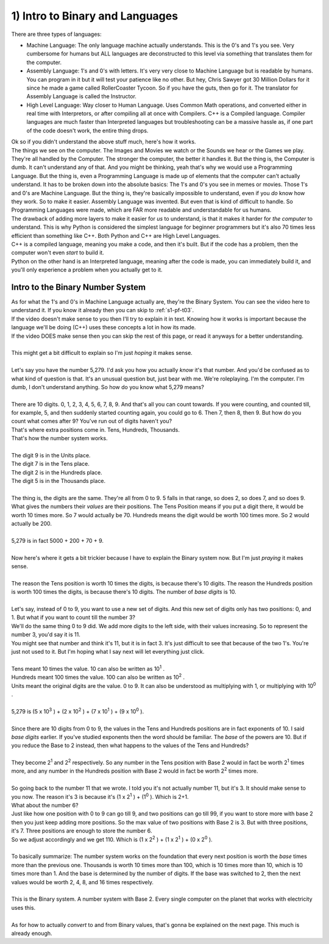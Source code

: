 .. _s1-pf-t01:

1) Intro to Binary and Languages
--------------------------------

| There are three types of languages:
*    Machine Language: The only language machine actually understands. This is the 0's and 1's you see. Very cumbersome for humans but ALL languages are deconstructed to this level via something that translates them for the computer.
*    Assembly Language: 1's and 0's with letters. It's very very close to Machine Language but is readable by humans. You can program in it but it will test your patience like no other. But hey, Chris Sawyer got 30 Million Dollars for it since he made a game called RollerCoaster Tycoon. So if you have the guts, then go for it. The translator for Assembly Language is called the Instructor.
*    High Level Language: Way closer to Human Language. Uses Common Math operations, and converted either in real time with Interpretors, or after compiling all at once with Compilers. C++ is a Compiled language. Compiler languages are much faster than Interpreted languages but troubleshooting can be a massive hassle as, if one part of the code doesn't work, the entire thing drops.

| Ok so if you didn't understand the above stuff much, here's how it works.
| The things we see on the computer. The Images and Movies we watch or the Sounds we hear or the Games we play. They're all handled by the Computer. The stronger the computer, the better it handles it. But the thing is, the Computer is dumb. It can't understand any of that. And you might be thinking, yeah that's why we would use a Programming Language. But the thing is, even a Programming Language is made up of elements that the computer can't actually understand. It has to be broken down into the absolute basics: The 1's and 0's you see in memes or movies. Those 1's and 0's are Machine Language. But the thing is, they're basically impossible to understand, even if you *do* know how they work. So to make it easier. Assembly Language was invented. But even that is kind of difficult to handle. So Programming Languages were made, which are FAR more readable and understandable for us humans.
| The drawback of adding more layers to make it easier for *us* to understand, is that it makes it harder for *the computer* to understand. This is why Python is considered the simplest language for beginner programmers but it's also 70 times less efficient than something like C++. Both Python and C++ are High Level Languages. 
| C++ is a compiled language, meaning you make a code, and then it's built. But if the code has a problem, then the computer won't even *start* to build it. 
| Python on the other hand is an Interpreted language, meaning after the code is made, you can immediately build it, and you'll only experience a problem when you actually get to it.

Intro to the Binary Number System
"""""""""""""""""""""""""""""""""

| As for what the 1's and 0's in Machine Language actually are, they're the Binary System. You can see the video here to understand it. If you know it already then you can skip to :ref:`s1-pf-t03`.

.. raw:: html

    <div style="position: relative; padding-bottom: 0%; height: 0; overflow: hidden; max-width: 100%; height: auto;">
        <iframe width="640" height="360" src="https://www.youtube.com/embed/LpuPe81bc2w" title="Binary Numbers and Base Systems as Fast as Possible" frameborder="0" allow="accelerometer; autoplay; clipboard-write; encrypted-media; gyroscope; picture-in-picture" allowfullscreen></iframe>
    </div>

| If the video doesn't make sense to you then I'll try to explain it in text. Knowing how it works is important because the language we'll be doing (C++) uses these concepts a lot in how its made.
| If the video DOES make sense then you can skip the rest of this page, or read it anyways for a better understanding.
|
| This might get a bit difficult to explain so I'm just *hoping* it makes sense.
|
| Let's say you have the number 5,279. I'd ask you how you actually *know* it's that number. And you'd be confused as to what kind of question is that. It's an unusual question but, just bear with me. We're roleplaying. I'm the computer. I'm dumb, I don't understand anything. So how do you know what 5,279 means?
|
| There are 10 digits. 0, 1, 2, 3, 4, 5, 6, 7, 8, 9. And that's all you can count towards. If you were counting, and counted till, for example, 5, and then suddenly started counting again, you could go to 6. Then 7, then 8, then 9. But how do you count what comes after 9? You've run out of digits haven't you?
| That's where extra positions come in. Tens, Hundreds, Thousands.
| That's how the number system works.
|
| The digit 9 is in the Units place.
| The digit 7 is in the Tens place.
| The digit 2 is in the Hundreds place.
| The digit 5 is in the Thousands place.
|
| The thing is, the digits are the same. They're all from 0 to 9. 5 falls in that range, so does 2, so does 7, and so does 9. What gives the numbers their *values* are their positions. The Tens Position means if you put a digit there, it would be worth 10 times more. So 7 would actually be 70. Hundreds means the digit would be worth 100 times more. So 2 would actually be 200.
|
| 5,279 is in fact 5000 + 200 + 70 + 9.
|
| Now here's where it gets a bit trickier because I have to explain the Binary system now. But I'm just *praying* it makes sense.
|
| The reason the Tens position is worth 10 times the digits, is because there's 10 digits. The reason the Hundreds position is worth 100 times the digits, is because there's 10 digits. The number of *base digits* is 10.
|
| Let's say, instead of 0 to 9, you want to use a new set of digits. And this new set of digits only has two positions: 0, and 1. But what if you want to count till the number 3?
| We'll do the same thing 0 to 9 did. We add more digits to the left side, with their values increasing. So to represent the number 3, you'd say it is 11. 
| You might see that number and think it's 11, but it is in fact 3. It's just difficult to see that because of the two 1's. You're just not used to it. But I'm hoping what I say next will let everything just click.
|
| Tens meant 10 times the value. 10 can also be written as 10\ :sup:`1` \.
| Hundreds meant 100 times the value. 100 can also be written as 10\ :sup:`2` \.
| Units meant the original digits are the value. 0 to 9. It can also be understood as multiplying with 1, or multiplying with 10\ :sup:`0` \.
|
| 5,279 is (5 x 10\ :sup:`3` \) + (2 x 10\ :sup:`2` \) + (7 x 10\ :sup:`1` \) + (9 x 10\ :sup:`0` \).
|
| Since there are 10 digits from 0 to 9, the values in the Tens and Hundreds positions are in fact exponents of 10. I said *base digits* earlier. If you've studied exponents then the word should be familiar. The *base* of the powers are 10. But if you reduce the Base to 2 instead, then what happens to the values of the Tens and Hundreds?
|
| They become 2\ :sup:`1` \ and 2\ :sup:`2` \ respectively. So any number in the Tens position with Base 2 would in fact be worth 2\ :sup:`1` \ times more, and any number in the Hundreds position with Base 2 would in fact be worth 2\ :sup:`2` \ times more.
|
| So going back to the number 11 that we wrote. I told you it's not actually number 11, but it's 3. It should make sense to you now. The reason it's 3 is because it's (1 x 2\ :sup:`1` \) + (1\ :sup:`0` \). Which is 2+1.
| What about the number 6?
| Just like how one position with 0 to 9 can go till 9, and two positions can go till 99, if you want to store more with base 2 then you just keep adding more positions. So the max value of two positions with Base 2 is 3. But with three positions, it's 7. Three positions are enough to store the number 6.
| So we adjust accordingly and we get 110. Which is (1 x 2\ :sup:`2` \) + (1 x 2\ :sup:`1` \) + (0 x 2\ :sup:`0` \).
|
| To basically summarize: The number system works on the foundation that every next position is worth the *base* times more than the previous one. Thousands is worth 10 times more than 100, which is 10 times more than 10, which is 10 times more than 1. And the base is determined by the number of digits. If the base was switched to 2, then the next values would be worth 2, 4, 8, and 16 times respectively.
|
| This is the Binary system. A number system with Base 2. Every single computer on the planet that works with electricity uses this.
|
| As for how to actually *convert* to and from Binary values, that's gonna be explained on the next page. This much is already enough.

